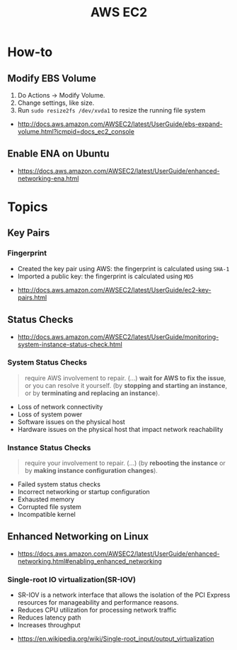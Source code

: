 #+TITLE: AWS EC2

* How-to
** Modify EBS Volume
1. Do Actions -> Modify Volume.
2. Change settings, like size.
3. Run ~sudo resize2fs /dev/xvda1~ to resize the running file system

:REFERENCES:
- http://docs.aws.amazon.com/AWSEC2/latest/UserGuide/ebs-expand-volume.html?icmpid=docs_ec2_console
:END:

** Enable ENA on Ubuntu
:REFERENCES:
- https://docs.aws.amazon.com/AWSEC2/latest/UserGuide/enhanced-networking-ena.html
:END:

* Topics
** Key Pairs 
*** Fingerprint
- Created the key pair using AWS: the fingerprint is calculated using ~SHA-1~
- Imported a public key: the fingerprint is calculated using ~MD5~

:REFERENCES:
- http://docs.aws.amazon.com/AWSEC2/latest/UserGuide/ec2-key-pairs.html
:END:

** Status Checks
[[file:_img/screenshot_2017-02-19_14-15-08.png]]

:REFERENCES:
- http://docs.aws.amazon.com/AWSEC2/latest/UserGuide/monitoring-system-instance-status-check.html
:END:

*** System Status Checks
#+BEGIN_QUOTE
require AWS involvement to repair. (...)
*wait for AWS to fix the issue*, or you can resolve it yourself.
(by *stopping and starting an instance*, or by *terminating and replacing an instance*).
#+END_QUOTE

- Loss of network connectivity
- Loss of system power
- Software issues on the physical host
- Hardware issues on the physical host that impact network reachability

*** Instance Status Checks
#+BEGIN_QUOTE
require your involvement to repair. (...)
(by *rebooting the instance* or by *making instance configuration changes*).
#+END_QUOTE

- Failed system status checks
- Incorrect networking or startup configuration
- Exhausted memory
- Corrupted file system
- Incompatible kernel

** Enhanced Networking on Linux
:REFERENCES:
- https://docs.aws.amazon.com/AWSEC2/latest/UserGuide/enhanced-networking.html#enabling_enhanced_networking
:END:

*** Single-root IO virtualization(SR-IOV)
- SR-IOV is a network interface that allows the isolation of the PCI Express resources for manageability and performance reasons.
- Reduces CPU utilization for processing network traffic
- Reduces latency path
- Increases throughput

[[file:_img/screenshot_2017-07-13_19-27-04.png]]

:REFERENCES:
- https://en.wikipedia.org/wiki/Single-root_input/output_virtualization
:END:
